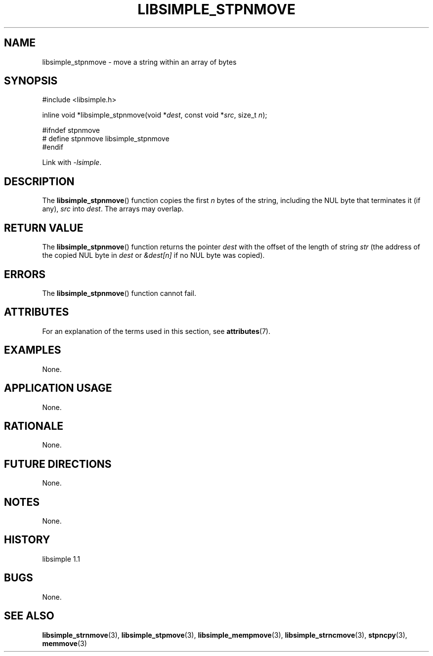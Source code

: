 .TH LIBSIMPLE_STPNMOVE 3 libsimple
.SH NAME
libsimple_stpnmove \- move a string within an array of bytes

.SH SYNOPSIS
.nf
#include <libsimple.h>

inline void *libsimple_stpnmove(void *\fIdest\fP, const void *\fIsrc\fP, size_t \fIn\fP);

#ifndef stpnmove
# define stpnmove libsimple_stpnmove
#endif
.fi
.PP
Link with
.IR \-lsimple .

.SH DESCRIPTION
The
.BR libsimple_stpnmove ()
function copies the first
.I n
bytes of the string, including the
NUL byte that terminates it (if any),
.I src
into
.IR dest .
The arrays may overlap.

.SH RETURN VALUE
The
.BR libsimple_stpnmove ()
function returns the pointer
.I dest
with the offset of the length of string
.I str
(the address of the copied NUL byte in
.I dest
or
.I &dest[n]
if no NUL byte was copied).

.SH ERRORS
The
.BR libsimple_stpnmove ()
function cannot fail.

.SH ATTRIBUTES
For an explanation of the terms used in this section, see
.BR attributes (7).
.TS
allbox;
lb lb lb
l l l.
Interface	Attribute	Value
T{
.BR libsimple_stpnmove ()
T}	Thread safety	MT-Safe
T{
.BR libsimple_stpnmove ()
T}	Async-signal safety	AS-Safe
T{
.BR libsimple_stpnmove ()
T}	Async-cancel safety	AC-Safe
.TE

.SH EXAMPLES
None.

.SH APPLICATION USAGE
None.

.SH RATIONALE
None.

.SH FUTURE DIRECTIONS
None.

.SH NOTES
None.

.SH HISTORY
libsimple 1.1

.SH BUGS
None.

.SH SEE ALSO
.BR libsimple_strnmove (3),
.BR libsimple_stpmove (3),
.BR libsimple_mempmove (3),
.BR libsimple_strncmove (3),
.BR stpncpy (3),
.BR memmove (3)

